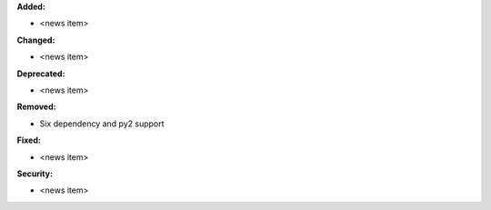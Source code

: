 **Added:**

* <news item>

**Changed:**

* <news item>

**Deprecated:**

* <news item>

**Removed:**

* Six dependency and py2 support

**Fixed:**

* <news item>

**Security:**

* <news item>
